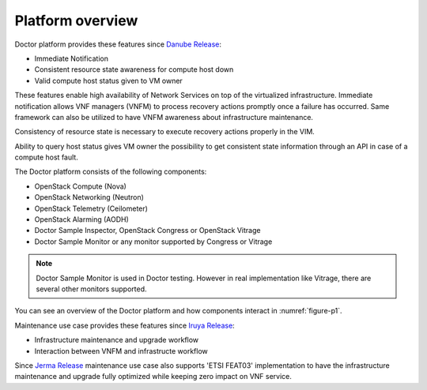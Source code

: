 .. This work is licensed under a Creative Commons Attribution 4.0 International License.
.. http://creativecommons.org/licenses/by/4.0

Platform overview
"""""""""""""""""

Doctor platform provides these features since `Danube Release <https://wiki.opnfv.org/display/SWREL/Danube>`_:

* Immediate Notification
* Consistent resource state awareness for compute host down
* Valid compute host status given to VM owner

These features enable high availability of Network Services on top of
the virtualized infrastructure. Immediate notification allows VNF managers
(VNFM) to process recovery actions promptly once a failure has occurred.
Same framework can also be utilized to have VNFM awareness about
infrastructure maintenance.

Consistency of resource state is necessary to execute recovery actions
properly in the VIM.

Ability to query host status gives VM owner the possibility to get
consistent state information through an API in case of a compute host
fault.

The Doctor platform consists of the following components:

* OpenStack Compute (Nova)
* OpenStack Networking (Neutron)
* OpenStack Telemetry (Ceilometer)
* OpenStack Alarming (AODH)
* Doctor Sample Inspector, OpenStack Congress or OpenStack Vitrage
* Doctor Sample Monitor or any monitor supported by Congress or Vitrage

.. note::
    Doctor Sample Monitor is used in Doctor testing. However in real
    implementation like Vitrage, there are several other monitors supported.

You can see an overview of the Doctor platform and how components interact in
:numref:`figure-p1`.


Maintenance use case provides these features since `Iruya Release <https://wiki.opnfv.org/display/SWREL/Iruya>`_:

* Infrastructure maintenance and upgrade workflow
* Interaction between VNFM and infrastructe workflow

Since `Jerma Release <https://wiki.opnfv.org/display/SWREL/Jerma>`_ maintenance
use case also supports 'ETSI FEAT03' implementation to have the infrastructure
maintenance and upgrade fully optimized while keeping zero impact on VNF
service.

